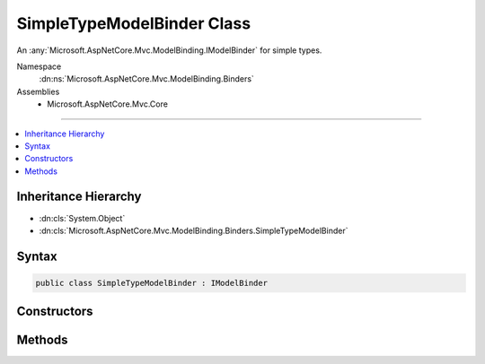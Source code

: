 

SimpleTypeModelBinder Class
===========================






An :any:`Microsoft.AspNetCore.Mvc.ModelBinding.IModelBinder` for simple types.


Namespace
    :dn:ns:`Microsoft.AspNetCore.Mvc.ModelBinding.Binders`
Assemblies
    * Microsoft.AspNetCore.Mvc.Core

----

.. contents::
   :local:



Inheritance Hierarchy
---------------------


* :dn:cls:`System.Object`
* :dn:cls:`Microsoft.AspNetCore.Mvc.ModelBinding.Binders.SimpleTypeModelBinder`








Syntax
------

.. code-block:: csharp

    public class SimpleTypeModelBinder : IModelBinder








.. dn:class:: Microsoft.AspNetCore.Mvc.ModelBinding.Binders.SimpleTypeModelBinder
    :hidden:

.. dn:class:: Microsoft.AspNetCore.Mvc.ModelBinding.Binders.SimpleTypeModelBinder

Constructors
------------

.. dn:class:: Microsoft.AspNetCore.Mvc.ModelBinding.Binders.SimpleTypeModelBinder
    :noindex:
    :hidden:

    
    .. dn:constructor:: Microsoft.AspNetCore.Mvc.ModelBinding.Binders.SimpleTypeModelBinder.SimpleTypeModelBinder(System.Type)
    
        
    
        
        :type type: System.Type
    
        
        .. code-block:: csharp
    
            public SimpleTypeModelBinder(Type type)
    

Methods
-------

.. dn:class:: Microsoft.AspNetCore.Mvc.ModelBinding.Binders.SimpleTypeModelBinder
    :noindex:
    :hidden:

    
    .. dn:method:: Microsoft.AspNetCore.Mvc.ModelBinding.Binders.SimpleTypeModelBinder.BindModelAsync(Microsoft.AspNetCore.Mvc.ModelBinding.ModelBindingContext)
    
        
    
        
        :type bindingContext: Microsoft.AspNetCore.Mvc.ModelBinding.ModelBindingContext
        :rtype: System.Threading.Tasks.Task
    
        
        .. code-block:: csharp
    
            public Task BindModelAsync(ModelBindingContext bindingContext)
    

